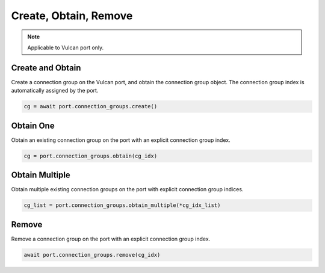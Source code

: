 Create, Obtain, Remove
=========================

.. note::

    Applicable to Vulcan port only.
    
Create and Obtain
-----------------

Create a connection group on the Vulcan port, and obtain the connection group object. The connection group index is automatically assigned by the port.



.. code-block:: python

    cg = await port.connection_groups.create()


Obtain One
-----------

Obtain an existing connection group on the port with an explicit connection group index.



.. code-block:: python

    cg = port.connection_groups.obtain(cg_idx)


Obtain Multiple
---------------

Obtain multiple existing connection groups on the port with explicit connection group indices.



.. code-block:: python

    cg_list = port.connection_groups.obtain_multiple(*cg_idx_list)


Remove
---------------

Remove a connection group on the port with an explicit connection group index.



.. code-block:: python

    await port.connection_groups.remove(cg_idx)